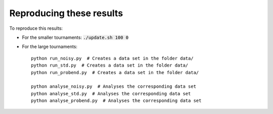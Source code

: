 Reproducing these results
=========================

To reproduce this results:

- For the smaller tournaments: :code:`./update.sh 100 0`

- For the large tournaments::

    python run_noisy.py  # Creates a data set in the folder data/
    python run_std.py  # Creates a data set in the folder data/
    python run_probend.py  # Creates a data set in the folder data/

    python analyse_noisy.py  # Analyses the corresponding data set
    python analyse_std.py  # Analyses the corresponding data set
    python analyse_probend.py  # Analyses the corresponding data set
